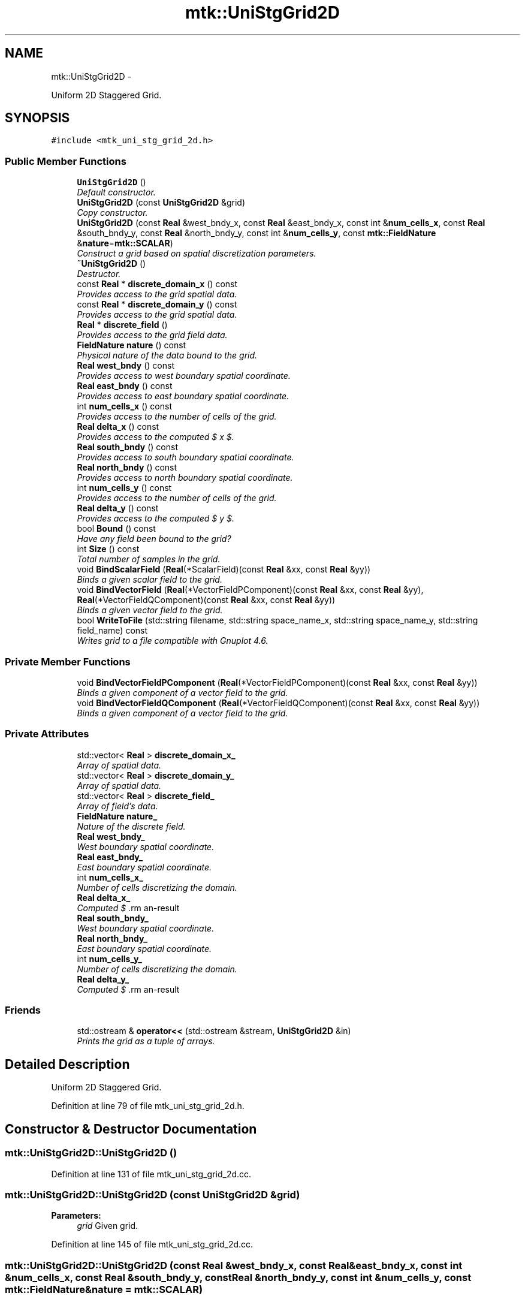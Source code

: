 .TH "mtk::UniStgGrid2D" 3 "Tue Dec 1 2015" "MTK: Mimetic Methods Toolkit" \" -*- nroff -*-
.ad l
.nh
.SH NAME
mtk::UniStgGrid2D \- 
.PP
Uniform 2D Staggered Grid\&.  

.SH SYNOPSIS
.br
.PP
.PP
\fC#include <mtk_uni_stg_grid_2d\&.h>\fP
.SS "Public Member Functions"

.in +1c
.ti -1c
.RI "\fBUniStgGrid2D\fP ()"
.br
.RI "\fIDefault constructor\&. \fP"
.ti -1c
.RI "\fBUniStgGrid2D\fP (const \fBUniStgGrid2D\fP &grid)"
.br
.RI "\fICopy constructor\&. \fP"
.ti -1c
.RI "\fBUniStgGrid2D\fP (const \fBReal\fP &west_bndy_x, const \fBReal\fP &east_bndy_x, const int &\fBnum_cells_x\fP, const \fBReal\fP &south_bndy_y, const \fBReal\fP &north_bndy_y, const int &\fBnum_cells_y\fP, const \fBmtk::FieldNature\fP &\fBnature\fP=\fBmtk::SCALAR\fP)"
.br
.RI "\fIConstruct a grid based on spatial discretization parameters\&. \fP"
.ti -1c
.RI "\fB~UniStgGrid2D\fP ()"
.br
.RI "\fIDestructor\&. \fP"
.ti -1c
.RI "const \fBReal\fP * \fBdiscrete_domain_x\fP () const "
.br
.RI "\fIProvides access to the grid spatial data\&. \fP"
.ti -1c
.RI "const \fBReal\fP * \fBdiscrete_domain_y\fP () const "
.br
.RI "\fIProvides access to the grid spatial data\&. \fP"
.ti -1c
.RI "\fBReal\fP * \fBdiscrete_field\fP ()"
.br
.RI "\fIProvides access to the grid field data\&. \fP"
.ti -1c
.RI "\fBFieldNature\fP \fBnature\fP () const "
.br
.RI "\fIPhysical nature of the data bound to the grid\&. \fP"
.ti -1c
.RI "\fBReal\fP \fBwest_bndy\fP () const "
.br
.RI "\fIProvides access to west boundary spatial coordinate\&. \fP"
.ti -1c
.RI "\fBReal\fP \fBeast_bndy\fP () const "
.br
.RI "\fIProvides access to east boundary spatial coordinate\&. \fP"
.ti -1c
.RI "int \fBnum_cells_x\fP () const "
.br
.RI "\fIProvides access to the number of cells of the grid\&. \fP"
.ti -1c
.RI "\fBReal\fP \fBdelta_x\fP () const "
.br
.RI "\fIProvides access to the computed $  x $\&. \fP"
.ti -1c
.RI "\fBReal\fP \fBsouth_bndy\fP () const "
.br
.RI "\fIProvides access to south boundary spatial coordinate\&. \fP"
.ti -1c
.RI "\fBReal\fP \fBnorth_bndy\fP () const "
.br
.RI "\fIProvides access to north boundary spatial coordinate\&. \fP"
.ti -1c
.RI "int \fBnum_cells_y\fP () const "
.br
.RI "\fIProvides access to the number of cells of the grid\&. \fP"
.ti -1c
.RI "\fBReal\fP \fBdelta_y\fP () const "
.br
.RI "\fIProvides access to the computed $  y $\&. \fP"
.ti -1c
.RI "bool \fBBound\fP () const "
.br
.RI "\fIHave any field been bound to the grid? \fP"
.ti -1c
.RI "int \fBSize\fP () const "
.br
.RI "\fITotal number of samples in the grid\&. \fP"
.ti -1c
.RI "void \fBBindScalarField\fP (\fBReal\fP(*ScalarField)(const \fBReal\fP &xx, const \fBReal\fP &yy))"
.br
.RI "\fIBinds a given scalar field to the grid\&. \fP"
.ti -1c
.RI "void \fBBindVectorField\fP (\fBReal\fP(*VectorFieldPComponent)(const \fBReal\fP &xx, const \fBReal\fP &yy), \fBReal\fP(*VectorFieldQComponent)(const \fBReal\fP &xx, const \fBReal\fP &yy))"
.br
.RI "\fIBinds a given vector field to the grid\&. \fP"
.ti -1c
.RI "bool \fBWriteToFile\fP (std::string filename, std::string space_name_x, std::string space_name_y, std::string field_name) const "
.br
.RI "\fIWrites grid to a file compatible with Gnuplot 4\&.6\&. \fP"
.in -1c
.SS "Private Member Functions"

.in +1c
.ti -1c
.RI "void \fBBindVectorFieldPComponent\fP (\fBReal\fP(*VectorFieldPComponent)(const \fBReal\fP &xx, const \fBReal\fP &yy))"
.br
.RI "\fIBinds a given component of a vector field to the grid\&. \fP"
.ti -1c
.RI "void \fBBindVectorFieldQComponent\fP (\fBReal\fP(*VectorFieldQComponent)(const \fBReal\fP &xx, const \fBReal\fP &yy))"
.br
.RI "\fIBinds a given component of a vector field to the grid\&. \fP"
.in -1c
.SS "Private Attributes"

.in +1c
.ti -1c
.RI "std::vector< \fBReal\fP > \fBdiscrete_domain_x_\fP"
.br
.RI "\fIArray of spatial data\&. \fP"
.ti -1c
.RI "std::vector< \fBReal\fP > \fBdiscrete_domain_y_\fP"
.br
.RI "\fIArray of spatial data\&. \fP"
.ti -1c
.RI "std::vector< \fBReal\fP > \fBdiscrete_field_\fP"
.br
.RI "\fIArray of field's data\&. \fP"
.ti -1c
.RI "\fBFieldNature\fP \fBnature_\fP"
.br
.RI "\fINature of the discrete field\&. \fP"
.ti -1c
.RI "\fBReal\fP \fBwest_bndy_\fP"
.br
.RI "\fIWest boundary spatial coordinate\&. \fP"
.ti -1c
.RI "\fBReal\fP \fBeast_bndy_\fP"
.br
.RI "\fIEast boundary spatial coordinate\&. \fP"
.ti -1c
.RI "int \fBnum_cells_x_\fP"
.br
.RI "\fINumber of cells discretizing the domain\&. \fP"
.ti -1c
.RI "\fBReal\fP \fBdelta_x_\fP"
.br
.RI "\fIComputed $ \Delta x $\&. \fP"
.ti -1c
.RI "\fBReal\fP \fBsouth_bndy_\fP"
.br
.RI "\fIWest boundary spatial coordinate\&. \fP"
.ti -1c
.RI "\fBReal\fP \fBnorth_bndy_\fP"
.br
.RI "\fIEast boundary spatial coordinate\&. \fP"
.ti -1c
.RI "int \fBnum_cells_y_\fP"
.br
.RI "\fINumber of cells discretizing the domain\&. \fP"
.ti -1c
.RI "\fBReal\fP \fBdelta_y_\fP"
.br
.RI "\fIComputed $ \Delta y $\&. \fP"
.in -1c
.SS "Friends"

.in +1c
.ti -1c
.RI "std::ostream & \fBoperator<<\fP (std::ostream &stream, \fBUniStgGrid2D\fP &in)"
.br
.RI "\fIPrints the grid as a tuple of arrays\&. \fP"
.in -1c
.SH "Detailed Description"
.PP 
Uniform 2D Staggered Grid\&. 
.PP
Definition at line 79 of file mtk_uni_stg_grid_2d\&.h\&.
.SH "Constructor & Destructor Documentation"
.PP 
.SS "mtk::UniStgGrid2D::UniStgGrid2D ()"

.PP
Definition at line 131 of file mtk_uni_stg_grid_2d\&.cc\&.
.SS "mtk::UniStgGrid2D::UniStgGrid2D (const \fBUniStgGrid2D\fP &grid)"

.PP
\fBParameters:\fP
.RS 4
\fIgrid\fP Given grid\&. 
.RE
.PP

.PP
Definition at line 145 of file mtk_uni_stg_grid_2d\&.cc\&.
.SS "mtk::UniStgGrid2D::UniStgGrid2D (const \fBReal\fP &west_bndy_x, const \fBReal\fP &east_bndy_x, const int &num_cells_x, const \fBReal\fP &south_bndy_y, const \fBReal\fP &north_bndy_y, const int &num_cells_y, const \fBmtk::FieldNature\fP &nature = \fC\fBmtk::SCALAR\fP\fP)"

.PP
\fBParameters:\fP
.RS 4
\fIwest_bndy_x\fP Coordinate for the west boundary\&. 
.br
\fIeast_bndy_x\fP Coordinate for the east boundary\&. 
.br
\fInum_cells_x\fP Number of cells of the required grid\&. 
.br
\fIsouth_bndy_y\fP Coordinate for the west boundary\&. 
.br
\fInorth_bndy_y\fP Coordinate for the east boundary\&. 
.br
\fInum_cells_y\fP Number of cells of the required grid\&. 
.br
\fInature\fP Nature of the discrete field to hold\&.
.RE
.PP
\fBSee also:\fP
.RS 4
\fBmtk::FieldNature\fP 
.RE
.PP

.PP
Definition at line 169 of file mtk_uni_stg_grid_2d\&.cc\&.
.SS "mtk::UniStgGrid2D::~UniStgGrid2D ()"

.PP
Definition at line 203 of file mtk_uni_stg_grid_2d\&.cc\&.
.SH "Member Function Documentation"
.PP 
.SS "void mtk::UniStgGrid2D::BindScalarField (\fBReal\fP(*)(const \fBReal\fP &xx, const \fBReal\fP &yy)ScalarField)"

.PP
\fBParameters:\fP
.RS 4
\fIScalarField\fP Pointer to the function implementing the scalar field\&. 
.RE
.PP

.IP "1." 4
Create collection of spatial coordinates for $ x $\&.
.IP "2." 4
Create collection of spatial coordinates for $ y $\&.
.IP "3." 4
Create collection of field samples\&. 
.PP

.PP
Definition at line 275 of file mtk_uni_stg_grid_2d\&.cc\&.
.SS "void mtk::UniStgGrid2D::BindVectorField (\fBReal\fP(*)(const \fBReal\fP &xx, const \fBReal\fP &yy)VectorFieldPComponent, \fBReal\fP(*)(const \fBReal\fP &xx, const \fBReal\fP &yy)VectorFieldQComponent)"
We assume the field to be of the form:
.PP
\[ \mathbf{v}(x) = p(x, y)\hat{\mathbf{i}} + q(x, y)\hat{\mathbf{j}} \].PP
\fBParameters:\fP
.RS 4
\fIVectorFieldPComponent\fP Pointer to the function implementing the $ p $ component of the vector field\&. 
.br
\fIVectorFieldPComponent\fP Pointer to the function implementing the $ q $ component of the vector field\&. 
.RE
.PP

.PP
Definition at line 423 of file mtk_uni_stg_grid_2d\&.cc\&.
.SS "void mtk::UniStgGrid2D::BindVectorFieldPComponent (\fBReal\fP(*)(const \fBReal\fP &xx, const \fBReal\fP &yy)VectorFieldPComponent)\fC [private]\fP"
We assume the field to be of the form:
.PP
\[ \mathbf{v}(x) = p(x, y)\hat{\mathbf{i}} + q(x, y)\hat{\mathbf{j}} \].PP
\fBParameters:\fP
.RS 4
\fIBindVectorFieldPComponent\fP Pointer to the function implementing the $ p $ component of the vector field\&. 
.RE
.PP

.IP "1." 4
Create collection of spatial coordinates for $ x $\&.
.IP "2." 4
Create collection of spatial coordinates for $ y $\&.
.IP "3." 4
Allocate space for discrete vector field and bind $ p $ component\&. 
.PP

.PP
Definition at line 330 of file mtk_uni_stg_grid_2d\&.cc\&.
.SS "void mtk::UniStgGrid2D::BindVectorFieldQComponent (\fBReal\fP(*)(const \fBReal\fP &xx, const \fBReal\fP &yy)VectorFieldQComponent)\fC [private]\fP"
We assume the field to be of the form:
.PP
\[ \mathbf{v}(x) = p(x, y)\hat{\mathbf{i}} + q(x, y)\hat{\mathbf{j}} \].PP
\fBParameters:\fP
.RS 4
\fIBindVectorFieldQComponent\fP Pointer to the function implementing the $ q $ component of the vector field\&. 
.RE
.PP

.IP "3." 4
Bind $ q $ component, since $ p $ component has already been bound\&. 
.PP

.PP
Definition at line 395 of file mtk_uni_stg_grid_2d\&.cc\&.
.SS "bool mtk::UniStgGrid2D::Bound () const"

.PP
\fBReturns:\fP
.RS 4
True is a field has been bound\&. 
.RE
.PP

.PP
Definition at line 255 of file mtk_uni_stg_grid_2d\&.cc\&.
.SS "\fBmtk::Real\fP mtk::UniStgGrid2D::delta_x () const"

.PP
\fBReturns:\fP
.RS 4
Computed $  x $\&. 
.RE
.PP

.PP
Definition at line 225 of file mtk_uni_stg_grid_2d\&.cc\&.
.SS "\fBmtk::Real\fP mtk::UniStgGrid2D::delta_y () const"

.PP
\fBReturns:\fP
.RS 4
Computed $  y $\&. 
.RE
.PP

.PP
Definition at line 250 of file mtk_uni_stg_grid_2d\&.cc\&.
.SS "const \fBmtk::Real\fP * mtk::UniStgGrid2D::discrete_domain_x () const"

.PP
\fBReturns:\fP
.RS 4
Pointer to the spatial data\&.
.RE
.PP
\fBTodo\fP
.RS 4
Review const-correctness of the pointer we return\&. 
.RE
.PP

.PP
Definition at line 230 of file mtk_uni_stg_grid_2d\&.cc\&.
.SS "const \fBmtk::Real\fP * mtk::UniStgGrid2D::discrete_domain_y () const"

.PP
\fBReturns:\fP
.RS 4
Pointer to the spatial data\&.
.RE
.PP
\fBTodo\fP
.RS 4
Review const-correctness of the pointer we return\&. 
.RE
.PP

.PP
Definition at line 260 of file mtk_uni_stg_grid_2d\&.cc\&.
.SS "\fBmtk::Real\fP * mtk::UniStgGrid2D::discrete_field ()"

.PP
\fBReturns:\fP
.RS 4
Pointer to the field data\&. 
.RE
.PP

.PP
Definition at line 265 of file mtk_uni_stg_grid_2d\&.cc\&.
.SS "\fBmtk::Real\fP mtk::UniStgGrid2D::east_bndy () const"

.PP
\fBReturns:\fP
.RS 4
East boundary spatial coordinate\&. 
.RE
.PP

.PP
Definition at line 215 of file mtk_uni_stg_grid_2d\&.cc\&.
.SS "\fBmtk::FieldNature\fP mtk::UniStgGrid2D::nature () const"

.PP
\fBReturns:\fP
.RS 4
Value of an enumeration\&.
.RE
.PP
\fBSee also:\fP
.RS 4
\fBmtk::FieldNature\fP 
.RE
.PP

.PP
Definition at line 205 of file mtk_uni_stg_grid_2d\&.cc\&.
.SS "\fBmtk::Real\fP mtk::UniStgGrid2D::north_bndy () const"

.PP
\fBReturns:\fP
.RS 4
North boundary spatial coordinate\&. 
.RE
.PP

.PP
Definition at line 240 of file mtk_uni_stg_grid_2d\&.cc\&.
.SS "int mtk::UniStgGrid2D::num_cells_x () const"

.PP
\fBReturns:\fP
.RS 4
Number of cells of the grid\&. 
.RE
.PP

.PP
Definition at line 220 of file mtk_uni_stg_grid_2d\&.cc\&.
.SS "int mtk::UniStgGrid2D::num_cells_y () const"

.PP
\fBReturns:\fP
.RS 4
Number of cells of the grid\&. 
.RE
.PP

.PP
Definition at line 245 of file mtk_uni_stg_grid_2d\&.cc\&.
.SS "int mtk::UniStgGrid2D::Size () const"

.PP
\fBReturns:\fP
.RS 4
Total number of samples in the grid\&. 
.RE
.PP

.PP
Definition at line 270 of file mtk_uni_stg_grid_2d\&.cc\&.
.SS "\fBmtk::Real\fP mtk::UniStgGrid2D::south_bndy () const"

.PP
\fBReturns:\fP
.RS 4
South boundary spatial coordinate\&. 
.RE
.PP

.PP
Definition at line 235 of file mtk_uni_stg_grid_2d\&.cc\&.
.SS "\fBmtk::Real\fP mtk::UniStgGrid2D::west_bndy () const"

.PP
\fBReturns:\fP
.RS 4
West boundary spatial coordinate\&. 
.RE
.PP

.PP
Definition at line 210 of file mtk_uni_stg_grid_2d\&.cc\&.
.SS "bool mtk::UniStgGrid2D::WriteToFile (std::stringfilename, std::stringspace_name_x, std::stringspace_name_y, std::stringfield_name) const"

.PP
\fBParameters:\fP
.RS 4
\fIfilename\fP Name of the output file\&. 
.br
\fIspace_name_x\fP Name for the first column of the (spatial) data\&. 
.br
\fIspace_name_y\fP Name for the second column of the (spatial) data\&. 
.br
\fIfield_name\fP Name for the second column of the (physical field) data\&.
.RE
.PP
\fBReturns:\fP
.RS 4
Success of the file writing process\&.
.RE
.PP
\fBSee also:\fP
.RS 4
http://www.gnuplot.info/ 
.RE
.PP
Write the values of the p component, with a null q component\&.
.PP
Write the values of the q component, with a null p component\&. 
.PP
Definition at line 435 of file mtk_uni_stg_grid_2d\&.cc\&.
.SH "Friends And Related Function Documentation"
.PP 
.SS "std::ostream& operator<< (std::ostream &stream, \fBmtk::UniStgGrid2D\fP &in)\fC [friend]\fP"

.IP "1." 4
Print spatial coordinates\&.
.IP "2." 4
Print scalar field\&. 
.PP

.PP
Definition at line 67 of file mtk_uni_stg_grid_2d\&.cc\&.
.SH "Member Data Documentation"
.PP 
.SS "\fBReal\fP mtk::UniStgGrid2D::delta_x_\fC [private]\fP"

.PP
Definition at line 305 of file mtk_uni_stg_grid_2d\&.h\&.
.SS "\fBReal\fP mtk::UniStgGrid2D::delta_y_\fC [private]\fP"

.PP
Definition at line 310 of file mtk_uni_stg_grid_2d\&.h\&.
.SS "std::vector<\fBReal\fP> mtk::UniStgGrid2D::discrete_domain_x_\fC [private]\fP"

.PP
Definition at line 296 of file mtk_uni_stg_grid_2d\&.h\&.
.SS "std::vector<\fBReal\fP> mtk::UniStgGrid2D::discrete_domain_y_\fC [private]\fP"

.PP
Definition at line 297 of file mtk_uni_stg_grid_2d\&.h\&.
.SS "std::vector<\fBReal\fP> mtk::UniStgGrid2D::discrete_field_\fC [private]\fP"

.PP
Definition at line 298 of file mtk_uni_stg_grid_2d\&.h\&.
.SS "\fBReal\fP mtk::UniStgGrid2D::east_bndy_\fC [private]\fP"

.PP
Definition at line 303 of file mtk_uni_stg_grid_2d\&.h\&.
.SS "\fBFieldNature\fP mtk::UniStgGrid2D::nature_\fC [private]\fP"

.PP
Definition at line 300 of file mtk_uni_stg_grid_2d\&.h\&.
.SS "\fBReal\fP mtk::UniStgGrid2D::north_bndy_\fC [private]\fP"

.PP
Definition at line 308 of file mtk_uni_stg_grid_2d\&.h\&.
.SS "int mtk::UniStgGrid2D::num_cells_x_\fC [private]\fP"

.PP
Definition at line 304 of file mtk_uni_stg_grid_2d\&.h\&.
.SS "int mtk::UniStgGrid2D::num_cells_y_\fC [private]\fP"

.PP
Definition at line 309 of file mtk_uni_stg_grid_2d\&.h\&.
.SS "\fBReal\fP mtk::UniStgGrid2D::south_bndy_\fC [private]\fP"

.PP
Definition at line 307 of file mtk_uni_stg_grid_2d\&.h\&.
.SS "\fBReal\fP mtk::UniStgGrid2D::west_bndy_\fC [private]\fP"

.PP
Definition at line 302 of file mtk_uni_stg_grid_2d\&.h\&.

.SH "Author"
.PP 
Generated automatically by Doxygen for MTK: Mimetic Methods Toolkit from the source code\&.
